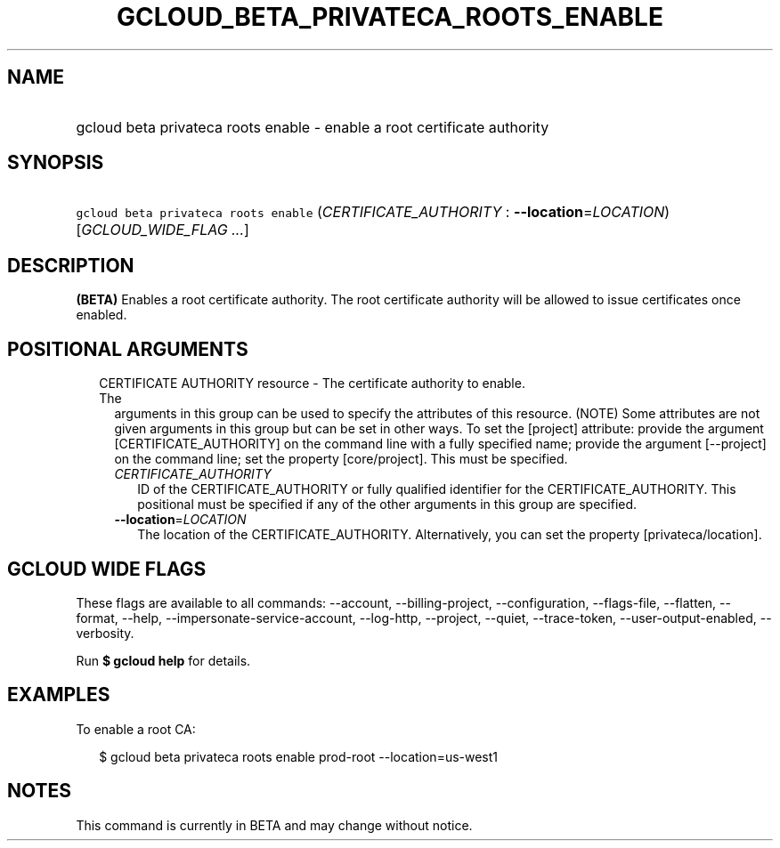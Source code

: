 
.TH "GCLOUD_BETA_PRIVATECA_ROOTS_ENABLE" 1



.SH "NAME"
.HP
gcloud beta privateca roots enable \- enable a root certificate authority



.SH "SYNOPSIS"
.HP
\f5gcloud beta privateca roots enable\fR (\fICERTIFICATE_AUTHORITY\fR\ :\ \fB\-\-location\fR=\fILOCATION\fR) [\fIGCLOUD_WIDE_FLAG\ ...\fR]



.SH "DESCRIPTION"

\fB(BETA)\fR Enables a root certificate authority. The root certificate
authority will be allowed to issue certificates once enabled.



.SH "POSITIONAL ARGUMENTS"

.RS 2m
.TP 2m

CERTIFICATE AUTHORITY resource \- The certificate authority to enable. The
arguments in this group can be used to specify the attributes of this resource.
(NOTE) Some attributes are not given arguments in this group but can be set in
other ways. To set the [project] attribute: provide the argument
[CERTIFICATE_AUTHORITY] on the command line with a fully specified name; provide
the argument [\-\-project] on the command line; set the property [core/project].
This must be specified.

.RS 2m
.TP 2m
\fICERTIFICATE_AUTHORITY\fR
ID of the CERTIFICATE_AUTHORITY or fully qualified identifier for the
CERTIFICATE_AUTHORITY. This positional must be specified if any of the other
arguments in this group are specified.

.TP 2m
\fB\-\-location\fR=\fILOCATION\fR
The location of the CERTIFICATE_AUTHORITY. Alternatively, you can set the
property [privateca/location].


.RE
.RE
.sp

.SH "GCLOUD WIDE FLAGS"

These flags are available to all commands: \-\-account, \-\-billing\-project,
\-\-configuration, \-\-flags\-file, \-\-flatten, \-\-format, \-\-help,
\-\-impersonate\-service\-account, \-\-log\-http, \-\-project, \-\-quiet,
\-\-trace\-token, \-\-user\-output\-enabled, \-\-verbosity.

Run \fB$ gcloud help\fR for details.



.SH "EXAMPLES"

To enable a root CA:

.RS 2m
$ gcloud beta privateca roots enable prod\-root \-\-location=us\-west1
.RE



.SH "NOTES"

This command is currently in BETA and may change without notice.

